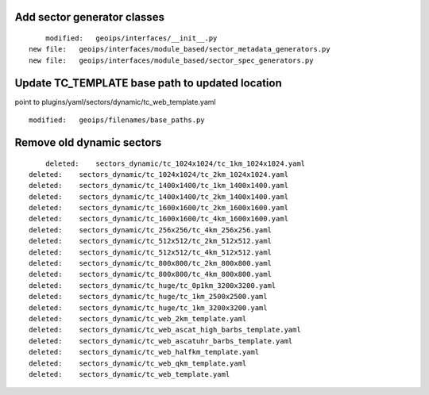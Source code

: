 Add sector generator classes
----------------------------

::

            modified:   geoips/interfaces/__init__.py
        new file:   geoips/interfaces/module_based/sector_metadata_generators.py
        new file:   geoips/interfaces/module_based/sector_spec_generators.py


Update TC_TEMPLATE base path to updated location
------------------------------------------------

point to plugins/yaml/sectors/dynamic/tc_web_template.yaml

::

        modified:   geoips/filenames/base_paths.py

Remove old dynamic sectors
--------------------------

::

            deleted:    sectors_dynamic/tc_1024x1024/tc_1km_1024x1024.yaml
        deleted:    sectors_dynamic/tc_1024x1024/tc_2km_1024x1024.yaml
        deleted:    sectors_dynamic/tc_1400x1400/tc_1km_1400x1400.yaml
        deleted:    sectors_dynamic/tc_1400x1400/tc_2km_1400x1400.yaml
        deleted:    sectors_dynamic/tc_1600x1600/tc_2km_1600x1600.yaml
        deleted:    sectors_dynamic/tc_1600x1600/tc_4km_1600x1600.yaml
        deleted:    sectors_dynamic/tc_256x256/tc_4km_256x256.yaml
        deleted:    sectors_dynamic/tc_512x512/tc_2km_512x512.yaml
        deleted:    sectors_dynamic/tc_512x512/tc_4km_512x512.yaml
        deleted:    sectors_dynamic/tc_800x800/tc_2km_800x800.yaml
        deleted:    sectors_dynamic/tc_800x800/tc_4km_800x800.yaml
        deleted:    sectors_dynamic/tc_huge/tc_0p1km_3200x3200.yaml
        deleted:    sectors_dynamic/tc_huge/tc_1km_2500x2500.yaml
        deleted:    sectors_dynamic/tc_huge/tc_1km_3200x3200.yaml
        deleted:    sectors_dynamic/tc_web_2km_template.yaml
        deleted:    sectors_dynamic/tc_web_ascat_high_barbs_template.yaml
        deleted:    sectors_dynamic/tc_web_ascatuhr_barbs_template.yaml
        deleted:    sectors_dynamic/tc_web_halfkm_template.yaml
        deleted:    sectors_dynamic/tc_web_qkm_template.yaml
        deleted:    sectors_dynamic/tc_web_template.yaml
